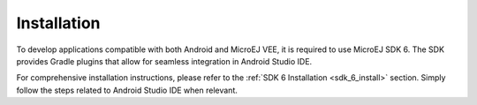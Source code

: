 .. _ack_installation_:

Installation
============

To develop applications compatible with both Android and MicroEJ VEE, it is required to use MicroEJ SDK 6.
The SDK provides Gradle plugins that allow for seamless integration in Android Studio IDE.

For comprehensive installation instructions, please refer to the :ref:`SDK 6 Installation <sdk_6_install>` section.
Simply follow the steps related to Android Studio IDE when relevant.



..
   | Copyright 2008-2023, MicroEJ Corp. Content in this space is free 
   for read and redistribute. Except if otherwise stated, modification 
   is subject to MicroEJ Corp prior approval.
   | MicroEJ is a trademark of MicroEJ Corp. All other trademarks and 
   copyrights are the property of their respective owners.